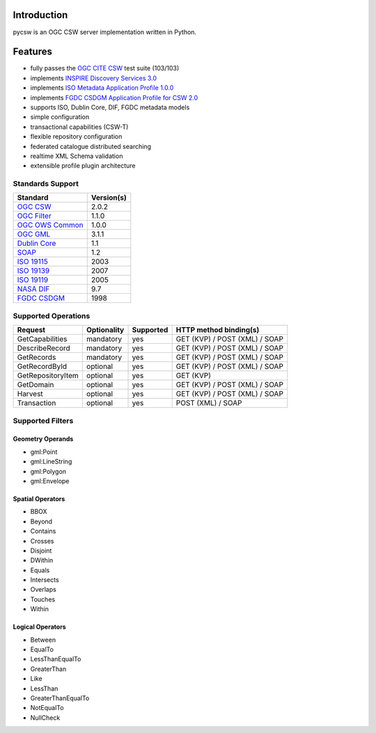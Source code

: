 .. _introduction:

Introduction
============

pycsw is an OGC CSW server implementation written in Python.

Features
========

- fully passes the `OGC CITE CSW`_ test suite (103/103)
- implements `INSPIRE Discovery Services 3.0`_
- implements `ISO Metadata Application Profile 1.0.0`_
- implements `FGDC CSDGM Application Profile for CSW 2.0`_
- supports ISO, Dublin Core, DIF, FGDC metadata models
- simple configuration
- transactional capabilities (CSW-T)
- flexible repository configuration
- federated catalogue distributed searching
- realtime XML Schema validation
- extensible profile plugin architecture

Standards Support
-----------------

+-------------------+------------+
| Standard          | Version(s) |
+===================+============+
| `OGC CSW`_        | 2.0.2      |
+-------------------+------------+
| `OGC Filter`_     | 1.1.0      |
+-------------------+------------+
| `OGC OWS Common`_ | 1.0.0      |
+-------------------+------------+
| `OGC GML`_        | 3.1.1      |
+-------------------+------------+
| `Dublin Core`_    | 1.1        |
+-------------------+------------+
| `SOAP`_           | 1.2        |
+-------------------+------------+
| `ISO 19115`_      | 2003       |
+-------------------+------------+
| `ISO 19139`_      | 2007       |
+-------------------+------------+
| `ISO 19119`_      | 2005       |
+-------------------+------------+
| `NASA DIF`_       | 9.7        | 
+-------------------+------------+
| `FGDC CSDGM`_     | 1998       | 
+-------------------+------------+

Supported Operations
--------------------

.. csv-table::
  :header: Request,Optionality,Supported,HTTP method binding(s)

  GetCapabilities,mandatory,yes,GET (KVP) / POST (XML) / SOAP
  DescribeRecord,mandatory,yes,GET (KVP) / POST (XML) / SOAP
  GetRecords,mandatory,yes,GET (KVP) / POST (XML) / SOAP
  GetRecordById,optional,yes,GET (KVP) / POST (XML) / SOAP
  GetRepositoryItem,optional,yes,GET (KVP)
  GetDomain,optional,yes,GET (KVP) / POST (XML) / SOAP
  Harvest,optional,yes,GET (KVP) / POST (XML) / SOAP
  Transaction,optional,yes,POST (XML) / SOAP

Supported Filters
-----------------

Geometry Operands
^^^^^^^^^^^^^^^^^

- gml:Point
- gml:LineString
- gml:Polygon
- gml:Envelope

Spatial Operators
^^^^^^^^^^^^^^^^^

- BBOX
- Beyond
- Contains
- Crosses
- Disjoint
- DWithin
- Equals
- Intersects
- Overlaps
- Touches
- Within

Logical Operators
^^^^^^^^^^^^^^^^^

- Between
- EqualTo
- LessThanEqualTo
- GreaterThan
- Like
- LessThan
- GreaterThanEqualTo
- NotEqualTo
- NullCheck

.. _`OGC CSW`: http://www.opengeospatial.org/standards/cat
.. _`ISO Metadata Application Profile 1.0.0`: http://portal.opengeospatial.org/files/?artifact_id=21460
.. _`OGC Filter`: http://www.opengeospatial.org/standards/filter
.. _`OGC OWS Common`: http://www.opengeospatial.org/standards/common
.. _`OGC GML`: http://www.opengeospatial.org/standards/gml
.. _`Dublin Core`: http://www.dublincore.org/
.. _`OGC CITE CSW`: http://cite.opengeospatial.org/test_engine/csw/2.0.2
.. _`SOAP`: http://www.w3.org/TR/soap/
.. _`INSPIRE Discovery Services 3.0`: http://inspire.jrc.ec.europa.eu/documents/Network_Services/TechnicalGuidance_DiscoveryServices_v3.0.pdf
.. _`ISO 19115`: http://www.iso.org/iso/catalogue_detail.htm?csnumber=26020
.. _`ISO 19139`: http://www.iso.org/iso/catalogue_detail.htm?csnumber=32557
.. _`ISO 19119`: http://www.iso.org/iso/iso_catalogue/catalogue_tc/catalogue_detail.htm?csnumber=39890
.. _`NASA DIF`: http://gcmd.nasa.gov/User/difguide/whatisadif.html
.. _`FGDC CSDGM`: http://www.fgdc.gov/metadata/csdgm
.. _`FGDC CSDGM Application Profile for CSW 2.0`: http://portal.opengeospatial.org/files/?artifact_id=16936

